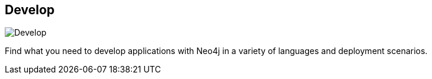 == Develop
:type: page
:path: /develop
image::http://assets.neo4j.org/img/still/neo4j_drivers.png[Develop,role=thumbnail]
:featured: getting_started
:related: tracks,drivers,import,tools,cloud,[object Object],trainings,ops,java,javascript,spring,ruby,dotnet,python,scala,php,clojure,linked_data,jee,spatial,[object Object]


[INTRO]
Find what you need to develop applications with Neo4j in a variety of languages and deployment scenarios.